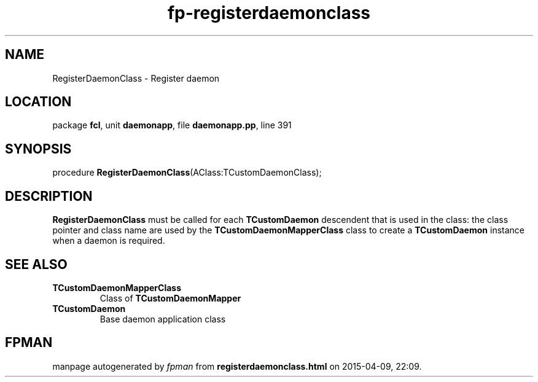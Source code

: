 .\" file autogenerated by fpman
.TH "fp-registerdaemonclass" 3 "2014-03-14" "fpman" "Free Pascal Programmer's Manual"
.SH NAME
RegisterDaemonClass - Register daemon
.SH LOCATION
package \fBfcl\fR, unit \fBdaemonapp\fR, file \fBdaemonapp.pp\fR, line 391
.SH SYNOPSIS
procedure \fBRegisterDaemonClass\fR(AClass:TCustomDaemonClass);
.SH DESCRIPTION
\fBRegisterDaemonClass\fR must be called for each \fBTCustomDaemon\fR descendent that is used in the class: the class pointer and class name are used by the \fBTCustomDaemonMapperClass\fR class to create a \fBTCustomDaemon\fR instance when a daemon is required.


.SH SEE ALSO
.TP
.B TCustomDaemonMapperClass
Class of \fBTCustomDaemonMapper\fR 
.TP
.B TCustomDaemon
Base daemon application class

.SH FPMAN
manpage autogenerated by \fIfpman\fR from \fBregisterdaemonclass.html\fR on 2015-04-09, 22:09.

